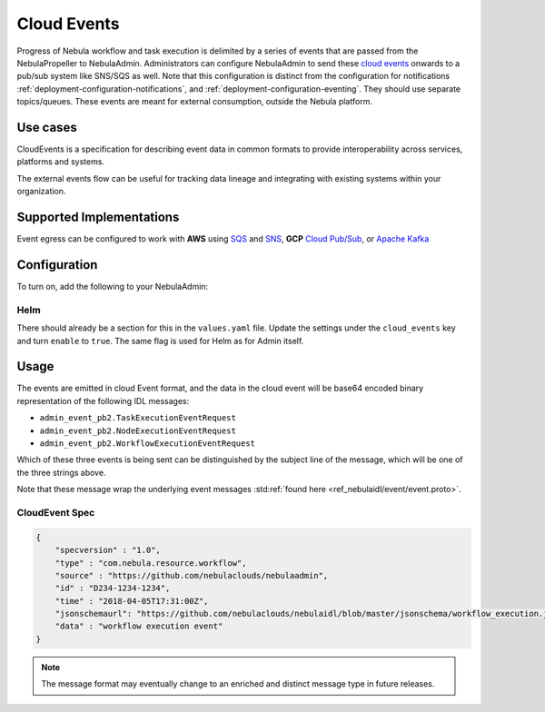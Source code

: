 .. _deployment-configuration-cloud-event:

############
Cloud Events
############

.. tags:: Infrastructure, AWS, GCP, Advanced

Progress of Nebula workflow and task execution is delimited by a series of
events that are passed from the NebulaPropeller to NebulaAdmin. Administrators
can configure NebulaAdmin to send these `cloud events <https://cloudevents.io/>`_ onwards to a pub/sub system like
SNS/SQS as well. Note that this configuration is distinct from the
configuration for notifications :ref:`deployment-configuration-notifications`,
and :ref:`deployment-configuration-eventing`.
They should use separate topics/queues. These events are meant for external
consumption, outside the Nebula platform.

*********
Use cases
*********

CloudEvents is a specification for describing event data in common formats
to provide interoperability across services, platforms and systems.

The external events flow can be useful for tracking data lineage and
integrating with existing systems within your organization.

*************************
Supported Implementations
*************************

Event egress can be configured to work with **AWS** using
`SQS <https://aws.amazon.com/sqs/>`_ and
`SNS <https://aws.amazon.com/sns/>`_,
**GCP** `Cloud Pub/Sub <https://cloud.google.com/pubsub>`_, or
`Apache Kafka <https://kafka.apache.org/>`_

*************
Configuration
*************

To turn on, add the following to your NebulaAdmin:

.. tabs::

   .. tab:: AWS SNS
   
       .. code:: yaml
   
         cloud_events.yaml: |
           cloudEvents:
             enable: true
             aws:
               region: us-east-2
             eventsPublisher:
               eventTypes:
               - all # or node, task, workflow
               topicName: arn:aws:sns:us-east-2:123456:123-my-topic
             type: aws
   
   .. tab:: GCP Pub/Sub
   
       .. code:: yaml
   
         cloud_events.yaml: |
           cloudEvents:
             enable: true
             gcp:
               region: us-east-2
             eventsPublisher:
               eventTypes:
               - all # or node, task, workflow
               topicName: my-topic
             type: gcp
   
   .. tab:: Apache Kafka
   
       .. code:: yaml
   
         cloud_events.yaml: |
           cloudEvents:
             enable: true
             kafka:
               brokers: 127.0.0.1:9092
             eventsPublisher:
               eventTypes:
               - all
               topicName: myTopic
             type: kafka

Helm
======
There should already be a section for this in the ``values.yaml`` file. Update
the settings under the ``cloud_events`` key and turn ``enable`` to ``true``.
The same flag is used for Helm as for Admin itself.

*****
Usage
*****

The events are emitted in cloud Event format, and the data in the cloud event
will be base64 encoded binary representation of the following IDL messages:

* ``admin_event_pb2.TaskExecutionEventRequest``
* ``admin_event_pb2.NodeExecutionEventRequest``
* ``admin_event_pb2.WorkflowExecutionEventRequest``

Which of these three events is being sent can be distinguished by the subject
line of the message, which will be one of the three strings above.

Note that these message wrap the underlying event messages
:std:ref:`found here <ref_nebulaidl/event/event.proto>`.

CloudEvent Spec
===============

.. code:: json

    {
        "specversion" : "1.0",
        "type" : "com.nebula.resource.workflow",
        "source" : "https://github.com/nebulaclouds/nebulaadmin",
        "id" : "D234-1234-1234",
        "time" : "2018-04-05T17:31:00Z",
        "jsonschemaurl": "https://github.com/nebulaclouds/nebulaidl/blob/master/jsonschema/workflow_execution.json",
        "data" : "workflow execution event"
    }

.. note::
   The message format may eventually change to an enriched and distinct message type in future releases.
